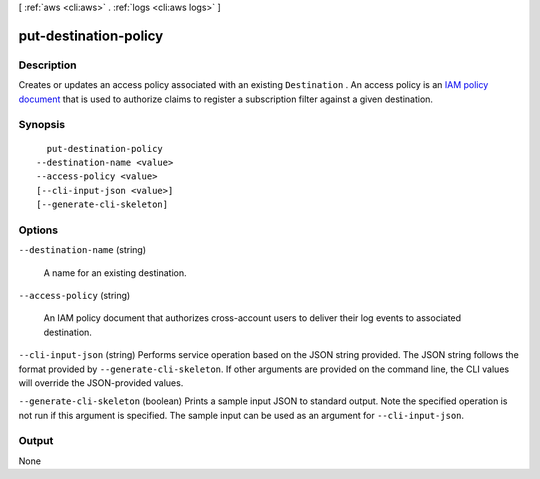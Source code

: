 [ :ref:`aws <cli:aws>` . :ref:`logs <cli:aws logs>` ]

.. _cli:aws logs put-destination-policy:


**********************
put-destination-policy
**********************



===========
Description
===========



Creates or updates an access policy associated with an existing ``Destination`` . An access policy is an `IAM policy document`_ that is used to authorize claims to register a subscription filter against a given destination. 



========
Synopsis
========

::

    put-destination-policy
  --destination-name <value>
  --access-policy <value>
  [--cli-input-json <value>]
  [--generate-cli-skeleton]




=======
Options
=======

``--destination-name`` (string)


  A name for an existing destination.

  

``--access-policy`` (string)


  An IAM policy document that authorizes cross-account users to deliver their log events to associated destination.

  

``--cli-input-json`` (string)
Performs service operation based on the JSON string provided. The JSON string follows the format provided by ``--generate-cli-skeleton``. If other arguments are provided on the command line, the CLI values will override the JSON-provided values.

``--generate-cli-skeleton`` (boolean)
Prints a sample input JSON to standard output. Note the specified operation is not run if this argument is specified. The sample input can be used as an argument for ``--cli-input-json``.



======
Output
======

None

.. _IAM policy document: http://docs.aws.amazon.com/IAM/latest/UserGuide/policies_overview.html
